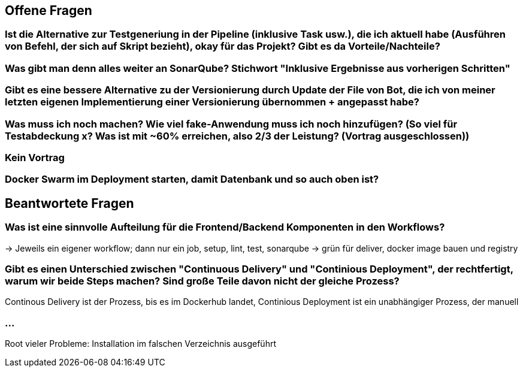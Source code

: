 ## Offene Fragen

### Ist die Alternative zur Testgeneriung in der Pipeline (inklusive Task usw.), die ich aktuell habe (Ausführen von Befehl, der sich auf Skript bezieht), okay für das Projekt? Gibt es da Vorteile/Nachteile?

### Was gibt man denn alles weiter an SonarQube? Stichwort "Inklusive Ergebnisse aus vorherigen Schritten"

### Gibt es eine bessere Alternative zu der Versionierung durch Update der File von Bot, die ich von meiner letzten eigenen Implementierung einer Versionierung übernommen + angepasst habe?

### Was muss ich noch machen? Wie viel fake-Anwendung muss ich noch hinzufügen? (So viel für Testabdeckung x? Was ist mit ~60% erreichen, also 2/3 der Leistung? (Vortrag ausgeschlossen))

### Kein Vortrag

### Docker Swarm im Deployment starten, damit Datenbank und so auch oben ist?

## Beantwortete Fragen

### Was ist eine sinnvolle Aufteilung für die Frontend/Backend Komponenten in den Workflows?
-> Jeweils ein eigener workflow; dann nur ein job, setup, lint, test, sonarqube -> grün für deliver, docker image bauen und registry

### Gibt es einen Unterschied zwischen "Continuous Delivery" und "Continious Deployment", der rechtfertigt, warum wir beide Steps machen? Sind große Teile davon nicht der gleiche Prozess?
Continous Delivery ist der Prozess, bis es im Dockerhub landet, Continious Deployment ist ein unabhängiger Prozess, der manuell 

### ...
Root vieler Probleme: Installation im falschen Verzeichnis ausgeführt

